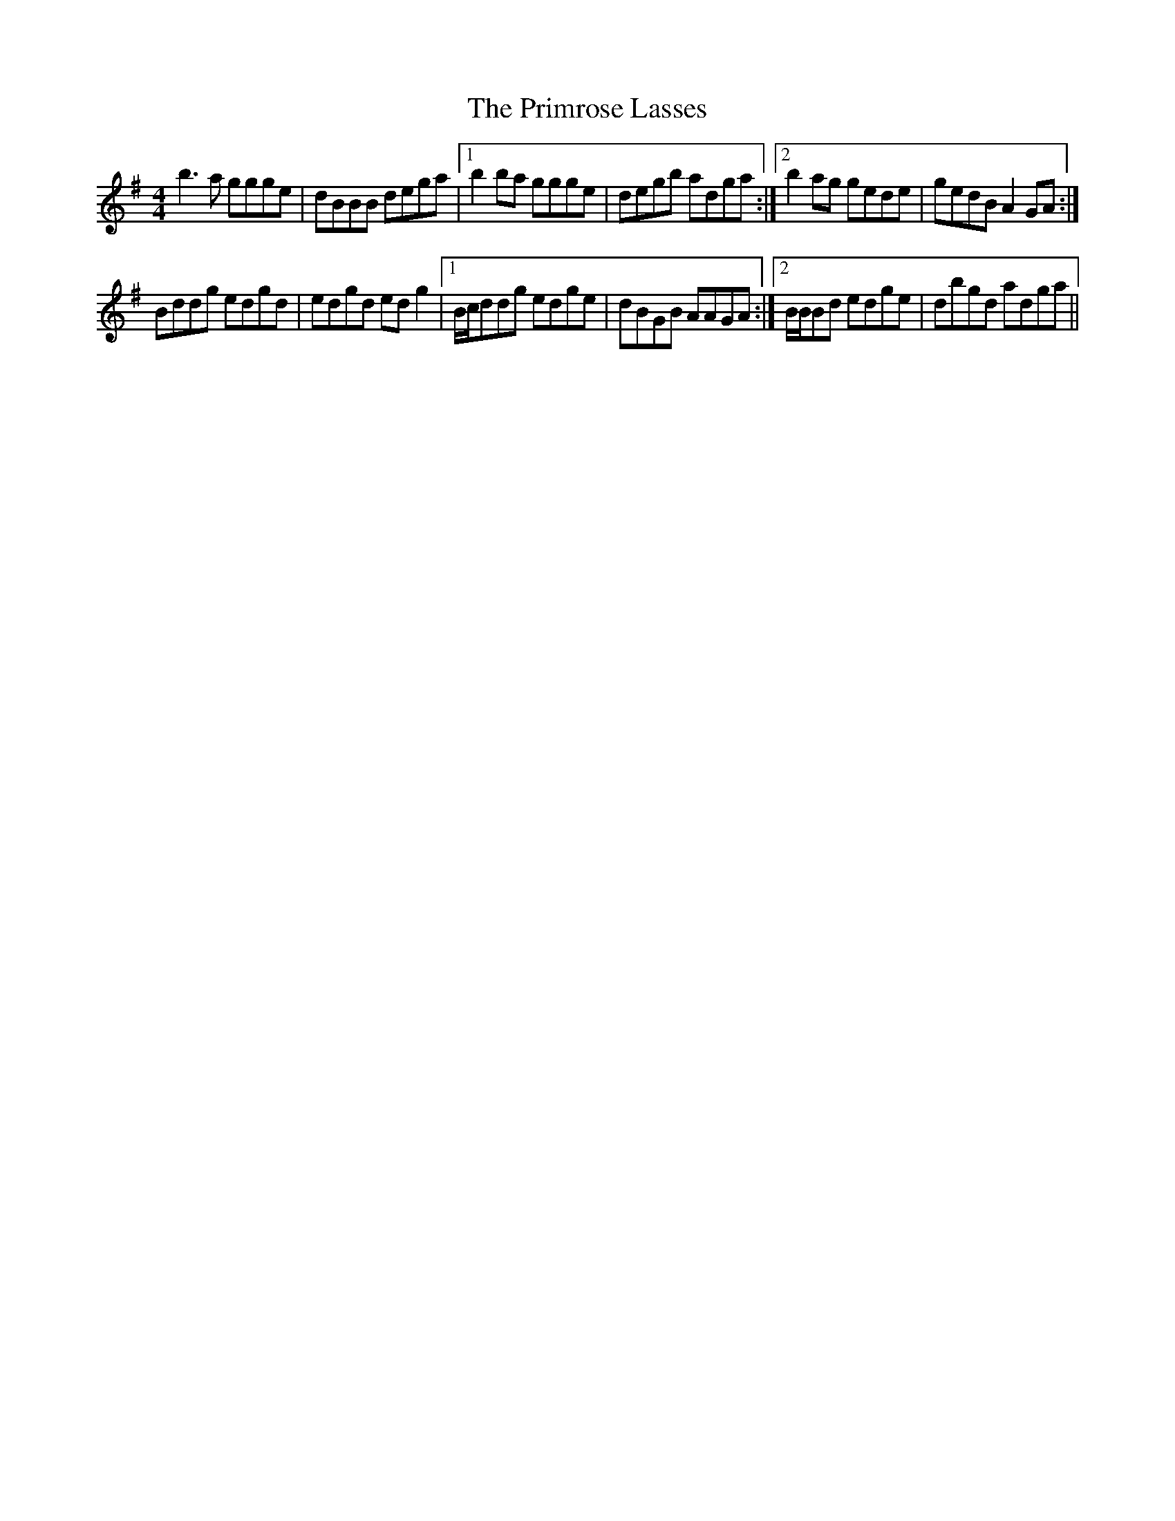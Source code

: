 X: 6
T: Primrose Lasses, The
Z: birlibirdie
S: https://thesession.org/tunes/789#setting13929
R: reel
M: 4/4
L: 1/8
K: Gmaj
b3a ggge|dBBB dega|1 b2ba ggge|degb adga:|2 b2 ag gede|gedB A2GA:|Bddg edgd|edgd edg2|1 B/c/ddg edge|dBGB AAGA:|2 B/B/Bd edge|dbgd adga||
